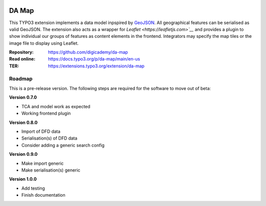 ..  image:: https://img.shields.io/badge/PHP-8.1/8.2-blue.svg
    :alt: PHP 8.1/8.2
    :target: https://www.php.net/downloads

..  image:: https://img.shields.io/badge/TYPO3-12-orange.svg
    :alt: TYPO3 12
    :target: https://get.typo3.org/version/12

..  image:: https://img.shields.io/badge/License-GPLv3-blue.svg
    :alt: License: GPL v3
    :target: https://www.gnu.org/licenses/gpl-3.0

======
DA Map
======

This TYPO3 extension implements a data model inpspired by `GeoJSON
<https://datatracker.ietf.org/doc/html/rfc7946>`__. All geographical features
can be serialised as valid GeoJSON. The extension also acts as a wrapper for
`Leaflet <https://leafletjs.com>`__` and provides a plugin to show individual
our groups of features as content elements in the frontend. Integrators may
specify the map tiles or the image file to display using Leaflet.

:Repository:  https://github.com/digicademy/da-map
:Read online: https://docs.typo3.org/p/da-map/main/en-us
:TER:         https://extensions.typo3.org/extension/da-map

Roadmap
=======

This is a pre-release version. The following steps are required for the software to move out of beta:

**Version 0.7.0**

- TCA and model work as expected
- Working frontend plugin

**Version 0.8.0**

- Import of DFD data
- Serialisation(s) of DFD data
- Consider adding a generic search config

**Version 0.9.0**

- Make import generic
- Make serialisation(s) generic

**Version 1.0.0**

- Add testing
- Finish documentation
